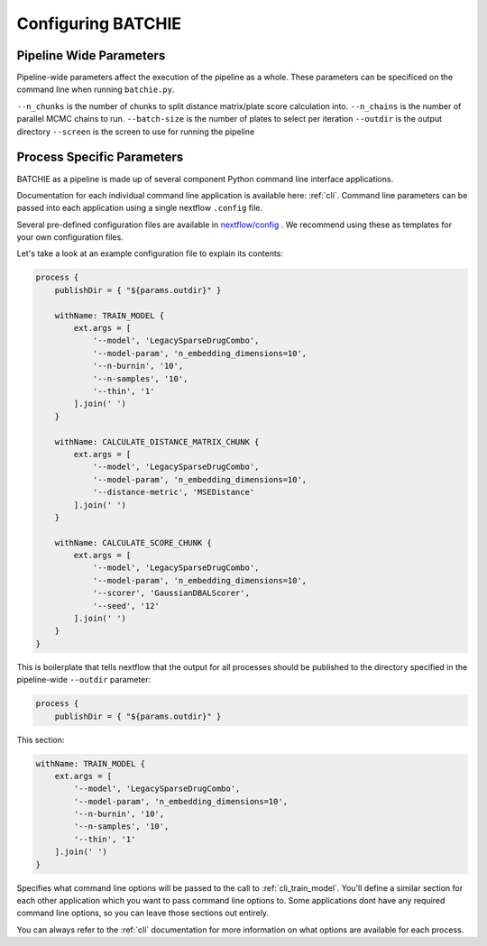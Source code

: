 Configuring BATCHIE
===================

Pipeline Wide Parameters
------------------------

Pipeline-wide parameters affect the execution of the pipeline as a whole. These parameters can be specificed
on the command line when running ``batchie.py``.

``--n_chunks`` is the number of chunks to split distance matrix/plate score calculation into.
``--n_chains`` is the number of parallel MCMC chains to run.
``--batch-size`` is the number of plates to select per iteration
``--outdir`` is the output directory
``--screen`` is the screen to use for running the pipeline


Process Specific Parameters
---------------------------

BATCHIE as a pipeline is made up of several component Python command line interface applications.

Documentation for each individual command line application is available here: :ref:`cli`. Command line parameters
can be passed into each application using a single nextflow ``.config`` file.

Several pre-defined configuration files are
available in `nextflow/config <https://github.com/tansey-lab/batchie/tree/main/nextflow/config>`_ . We recommend using
these as templates for your own configuration files.

Let's take a look at an example configuration file to explain its contents:

.. code-block:: groovy

    process {
        publishDir = { "${params.outdir}" }

        withName: TRAIN_MODEL {
            ext.args = [
                '--model', 'LegacySparseDrugCombo',
                '--model-param', 'n_embedding_dimensions=10',
                '--n-burnin', '10',
                '--n-samples', '10',
                '--thin', '1'
            ].join(' ')
        }

        withName: CALCULATE_DISTANCE_MATRIX_CHUNK {
            ext.args = [
                '--model', 'LegacySparseDrugCombo',
                '--model-param', 'n_embedding_dimensions=10',
                '--distance-metric', 'MSEDistance'
            ].join(' ')
        }

        withName: CALCULATE_SCORE_CHUNK {
            ext.args = [
                '--model', 'LegacySparseDrugCombo',
                '--model-param', 'n_embedding_dimensions=10',
                '--scorer', 'GaussianDBALScorer',
                '--seed', '12'
            ].join(' ')
        }
    }


This is boilerplate that tells nextflow that the output for all processes should be published to the directory
specified in the pipeline-wide ``--outdir`` parameter:

.. code-block:: groovy

    process {
        publishDir = { "${params.outdir}" }


This section:

.. code-block:: groovy

    withName: TRAIN_MODEL {
        ext.args = [
            '--model', 'LegacySparseDrugCombo',
            '--model-param', 'n_embedding_dimensions=10',
            '--n-burnin', '10',
            '--n-samples', '10',
            '--thin', '1'
        ].join(' ')
    }

Specifies what command line options will be passed to the call to :ref:`cli_train_model`. You'll define
a similar section for each other application which you want to pass command line options to. Some applications
dont have any required command line options, so you can leave those sections out entirely.

You can always refer
to the :ref:`cli` documentation for more information on what options are available for each process.

